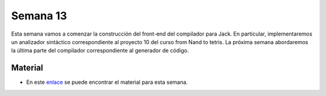 Semana 13
===========

Esta semana vamos a comenzar la construcción del front-end del compilador para Jack. En particular, implementaremos un 
analizador sintáctico correspondiente al proyecto 10 del curso from Nand to tetris. La próxima semana abordaremos la 
última parte del compilador correspondiente al generador de código.

Material
---------

* En este `enlace <https://drive.google.com/open?id=1ZDrMjOdBtmVmrf5_ZQ0ZFofj-XqDIc59UbsgJnbbAJg>`__ se puede 
  encontrar el material para esta semana.
